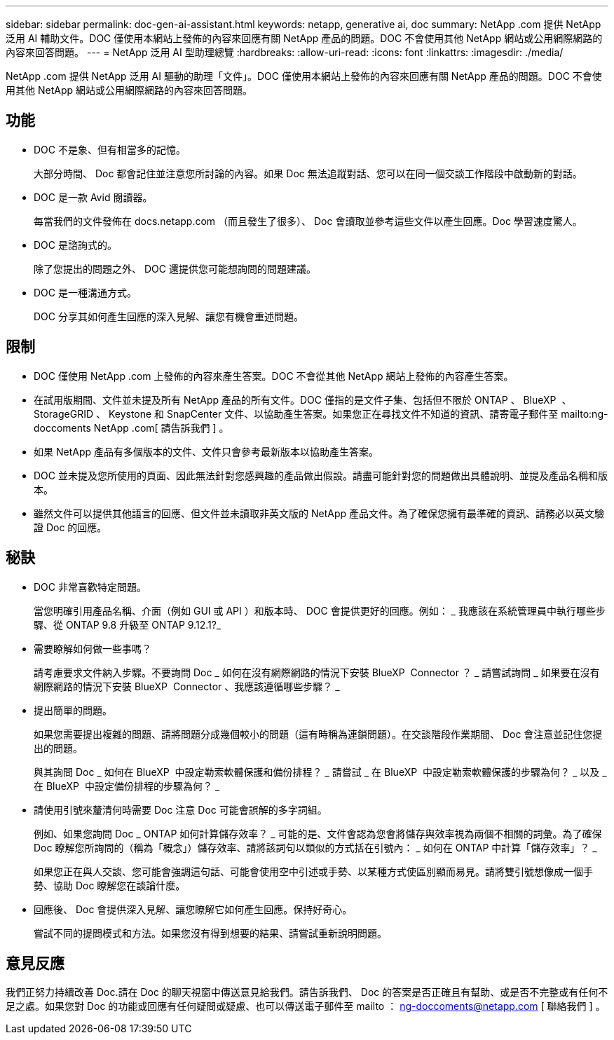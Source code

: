 ---
sidebar: sidebar 
permalink: doc-gen-ai-assistant.html 
keywords: netapp, generative ai, doc 
summary: NetApp .com 提供 NetApp 泛用 AI 輔助文件。DOC 僅使用本網站上發佈的內容來回應有關 NetApp 產品的問題。DOC 不會使用其他 NetApp 網站或公用網際網路的內容來回答問題。 
---
= NetApp 泛用 AI 型助理總覽
:hardbreaks:
:allow-uri-read: 
:icons: font
:linkattrs: 
:imagesdir: ./media/


[role="lead"]
NetApp .com 提供 NetApp 泛用 AI 驅動的助理「文件」。DOC 僅使用本網站上發佈的內容來回應有關 NetApp 產品的問題。DOC 不會使用其他 NetApp 網站或公用網際網路的內容來回答問題。



== 功能

* DOC 不是象、但有相當多的記憶。
+
大部分時間、 Doc 都會記住並注意您所討論的內容。如果 Doc 無法追蹤對話、您可以在同一個交談工作階段中啟動新的對話。

* DOC 是一款 Avid 閱讀器。
+
每當我們的文件發佈在 docs.netapp.com （而且發生了很多）、 Doc 會讀取並參考這些文件以產生回應。Doc 學習速度驚人。

* DOC 是諮詢式的。
+
除了您提出的問題之外、 DOC 還提供您可能想詢問的問題建議。

* DOC 是一種溝通方式。
+
DOC 分享其如何產生回應的深入見解、讓您有機會重述問題。





== 限制

* DOC 僅使用 NetApp .com 上發佈的內容來產生答案。DOC 不會從其他 NetApp 網站上發佈的內容產生答案。
* 在試用版期間、文件並未提及所有 NetApp 產品的所有文件。DOC 僅指的是文件子集、包括但不限於 ONTAP 、 BlueXP  、 StorageGRID 、 Keystone 和 SnapCenter 文件、以協助產生答案。如果您正在尋找文件不知道的資訊、請寄電子郵件至 mailto:ng-doccoments NetApp .com[ 請告訴我們 ] 。
* 如果 NetApp 產品有多個版本的文件、文件只會參考最新版本以協助產生答案。
* DOC 並未提及您所使用的頁面、因此無法針對您感興趣的產品做出假設。請盡可能針對您的問題做出具體說明、並提及產品名稱和版本。
* 雖然文件可以提供其他語言的回應、但文件並未讀取非英文版的 NetApp 產品文件。為了確保您擁有最準確的資訊、請務必以英文驗證 Doc 的回應。




== 秘訣

* DOC 非常喜歡特定問題。
+
當您明確引用產品名稱、介面（例如 GUI 或 API ）和版本時、 DOC 會提供更好的回應。例如： _ 我應該在系統管理員中執行哪些步驟、從 ONTAP 9.8 升級至 ONTAP 9.12.1?_

* 需要瞭解如何做一些事嗎？
+
請考慮要求文件納入步驟。不要詢問 Doc _ 如何在沒有網際網路的情況下安裝 BlueXP  Connector ？ _ 請嘗試詢問 _ 如果要在沒有網際網路的情況下安裝 BlueXP  Connector 、我應該遵循哪些步驟？ _

* 提出簡單的問題。
+
如果您需要提出複雜的問題、請將問題分成幾個較小的問題（這有時稱為連鎖問題）。在交談階段作業期間、 Doc 會注意並記住您提出的問題。

+
與其詢問 Doc _ 如何在 BlueXP  中設定勒索軟體保護和備份排程？ _ 請嘗試 _ 在 BlueXP  中設定勒索軟體保護的步驟為何？ _ 以及 _ 在 BlueXP  中設定備份排程的步驟為何？ _

* 請使用引號來釐清何時需要 Doc 注意 Doc 可能會誤解的多字詞組。
+
例如、如果您詢問 Doc _ ONTAP 如何計算儲存效率？ _ 可能的是、文件會認為您會將儲存與效率視為兩個不相關的詞彙。為了確保 Doc 瞭解您所詢問的（稱為「概念」）儲存效率、請將該詞句以類似的方式括在引號內： _ 如何在 ONTAP 中計算「儲存效率」？ _

+
如果您正在與人交談、您可能會強調這句話、可能會使用空中引述或手勢、以某種方式使區別顯而易見。請將雙引號想像成一個手勢、協助 Doc 瞭解您在談論什麼。

* 回應後、 Doc 會提供深入見解、讓您瞭解它如何產生回應。保持好奇心。
+
嘗試不同的提問模式和方法。如果您沒有得到想要的結果、請嘗試重新說明問題。





== 意見反應

我們正努力持續改善 Doc.請在 Doc 的聊天視窗中傳送意見給我們。請告訴我們、 Doc 的答案是否正確且有幫助、或是否不完整或有任何不足之處。如果您對 Doc 的功能或回應有任何疑問或疑慮、也可以傳送電子郵件至 mailto ： ng-doccoments@netapp.com [ 聯絡我們 ] 。
